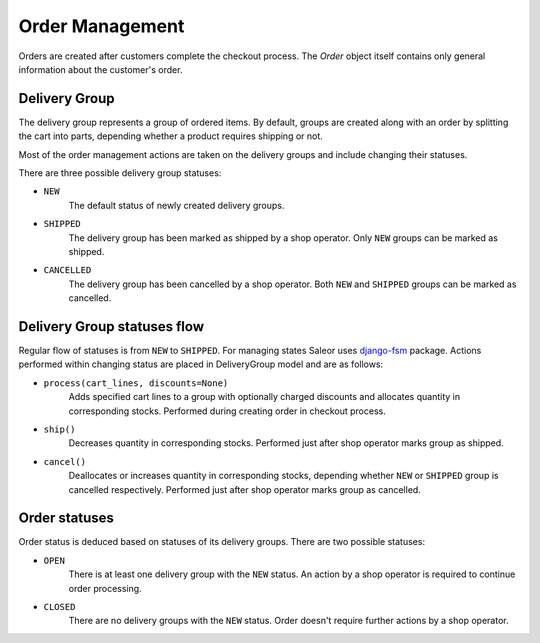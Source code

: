 Order Management
================

Orders are created after customers complete the checkout process. The `Order` object itself contains only general information about the customer's order.


Delivery Group
--------------

The delivery group represents a group of ordered items. By default, groups are created along with an order by splitting the cart into parts, depending whether a product requires shipping or not.

Most of the order management actions are taken on the delivery groups and include changing their statuses.

There are three possible delivery group statuses:

- ``NEW``
    The default status of newly created delivery groups.

- ``SHIPPED``
    The delivery group has been marked as shipped by a shop operator. Only ``NEW`` groups can be marked as shipped.

- ``CANCELLED``
    The delivery group has been cancelled by a shop operator. Both ``NEW`` and ``SHIPPED`` groups can be marked as cancelled.


Delivery Group statuses flow
----------------------------

.. Graph is generated from transitions.dot file in graphs folder. You can edit it and convert to png (with graphviz installed) by executing: dot -Tpng docs/graphs/transitions.dot > docs/img/transitions.png
.. image:: img/transitions.png

Regular flow of statuses is from ``NEW`` to ``SHIPPED``. For managing states Saleor uses `django-fsm <https://github.com/kmmbvnr/django-fsm>`_ package. Actions performed within changing status are placed in DeliveryGroup model and are as follows:

- ``process(cart_lines, discounts=None)``
    Adds specified cart lines to a group with optionally charged discounts and allocates quantity in corresponding stocks. Performed during creating order in checkout process.

- ``ship()``
    Decreases quantity in corresponding stocks. Performed just after shop operator marks group as shipped.

- ``cancel()``
    Deallocates or increases quantity in corresponding stocks, depending whether ``NEW`` or ``SHIPPED`` group is cancelled respectively. Performed just after shop operator marks group as cancelled.


Order statuses
--------------

Order status is deduced based on statuses of its delivery groups. There are two possible statuses:

- ``OPEN``
    There is at least one delivery group with the ``NEW`` status. An action by a shop operator is required to continue order processing.

- ``CLOSED``
    There are no delivery groups with the ``NEW`` status. Order doesn't require further actions by a shop operator.
